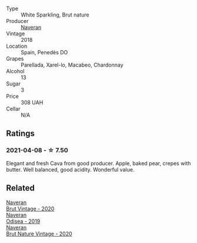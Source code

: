 #+attr_html: :class wine-main-image
[[file:/images/ee/5cbb30-2dd2-4355-b9c9-156c1b2302ab/2020-06-01-21-15-41-14AE461B-B5BD-45A8-BE06-1E4FFB3B3F8A-1-105-c@512.webp]]

- Type :: White Sparkling, Brut nature
- Producer :: [[barberry:/producers/d39488ac-3cfd-4c03-a490-8c8ed9781861][Naveran]]
- Vintage :: 2018
- Location :: Spain, Penedès DO
- Grapes :: Parellada, Xarel-lo, Macabeo, Chardonnay
- Alcohol :: 13
- Sugar :: 3
- Price :: 308 UAH
- Cellar :: N/A

** Ratings

*** 2021-04-08 - ☆ 7.50

Elegant and fresh Cava from good producer. Apple, baked pear, crepes with butter. Well balanced, good acidity. Wonderful value.

** Related

#+begin_export html
<div class="flex-container">
  <a class="flex-item flex-item-left" href="/wines/4c6b2e14-4595-4009-a339-8cc37166eae7.html">
    <img class="flex-bottle" src="/images/4c/6b2e14-4595-4009-a339-8cc37166eae7/2023-03-14-14-07-47-01B43462-D601-484F-879D-C1CAA26235FB-1-105-c@512.webp"></img>
    <section class="h">Naveran</section>
    <section class="h text-bolder">Brut Vintage - 2020</section>
  </a>

  <a class="flex-item flex-item-right" href="/wines/9504e2d0-06dd-4a3f-9b24-51dbad1454f8.html">
    <img class="flex-bottle" src="/images/95/04e2d0-06dd-4a3f-9b24-51dbad1454f8/2022-01-13-10-00-56-BF768C12-ADD9-4B8D-BEA8-135B687A2720-1-105-c@512.webp"></img>
    <section class="h">Naveran</section>
    <section class="h text-bolder">Odisea - 2019</section>
  </a>

  <a class="flex-item flex-item-left" href="/wines/d02d57a9-82e6-4425-bd18-ea7db56a113c.html">
    <img class="flex-bottle" src="/images/d0/2d57a9-82e6-4425-bd18-ea7db56a113c/2023-02-20-22-09-29-IMG-5138@512.webp"></img>
    <section class="h">Naveran</section>
    <section class="h text-bolder">Brut Nature Vintage - 2020</section>
  </a>

</div>
#+end_export
